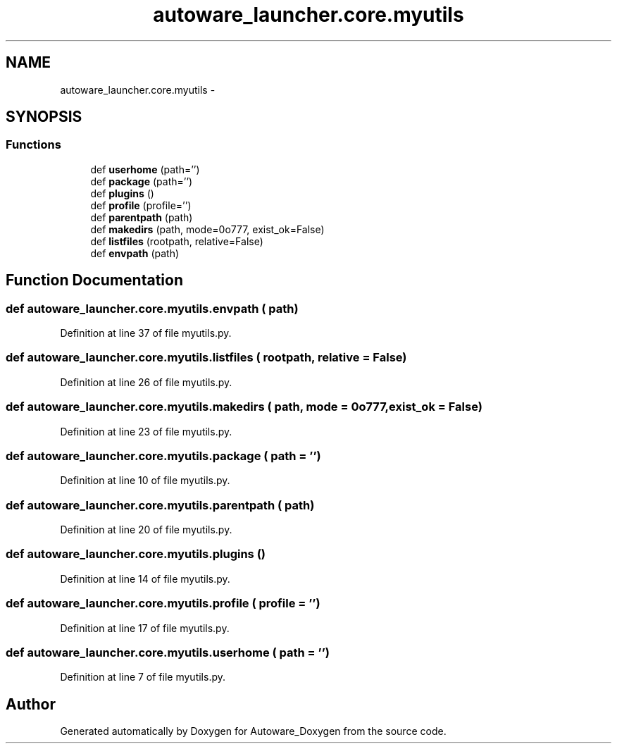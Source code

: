 .TH "autoware_launcher.core.myutils" 3 "Fri May 22 2020" "Autoware_Doxygen" \" -*- nroff -*-
.ad l
.nh
.SH NAME
autoware_launcher.core.myutils \- 
.SH SYNOPSIS
.br
.PP
.SS "Functions"

.in +1c
.ti -1c
.RI "def \fBuserhome\fP (path='')"
.br
.ti -1c
.RI "def \fBpackage\fP (path='')"
.br
.ti -1c
.RI "def \fBplugins\fP ()"
.br
.ti -1c
.RI "def \fBprofile\fP (profile='')"
.br
.ti -1c
.RI "def \fBparentpath\fP (path)"
.br
.ti -1c
.RI "def \fBmakedirs\fP (path, mode=0o777, exist_ok=False)"
.br
.ti -1c
.RI "def \fBlistfiles\fP (rootpath, relative=False)"
.br
.ti -1c
.RI "def \fBenvpath\fP (path)"
.br
.in -1c
.SH "Function Documentation"
.PP 
.SS "def autoware_launcher\&.core\&.myutils\&.envpath ( path)"

.PP
Definition at line 37 of file myutils\&.py\&.
.SS "def autoware_launcher\&.core\&.myutils\&.listfiles ( rootpath,  relative = \fCFalse\fP)"

.PP
Definition at line 26 of file myutils\&.py\&.
.SS "def autoware_launcher\&.core\&.myutils\&.makedirs ( path,  mode = \fC0o777\fP,  exist_ok = \fCFalse\fP)"

.PP
Definition at line 23 of file myutils\&.py\&.
.SS "def autoware_launcher\&.core\&.myutils\&.package ( path = \fC''\fP)"

.PP
Definition at line 10 of file myutils\&.py\&.
.SS "def autoware_launcher\&.core\&.myutils\&.parentpath ( path)"

.PP
Definition at line 20 of file myutils\&.py\&.
.SS "def autoware_launcher\&.core\&.myutils\&.plugins ()"

.PP
Definition at line 14 of file myutils\&.py\&.
.SS "def autoware_launcher\&.core\&.myutils\&.profile ( profile = \fC''\fP)"

.PP
Definition at line 17 of file myutils\&.py\&.
.SS "def autoware_launcher\&.core\&.myutils\&.userhome ( path = \fC''\fP)"

.PP
Definition at line 7 of file myutils\&.py\&.
.SH "Author"
.PP 
Generated automatically by Doxygen for Autoware_Doxygen from the source code\&.

